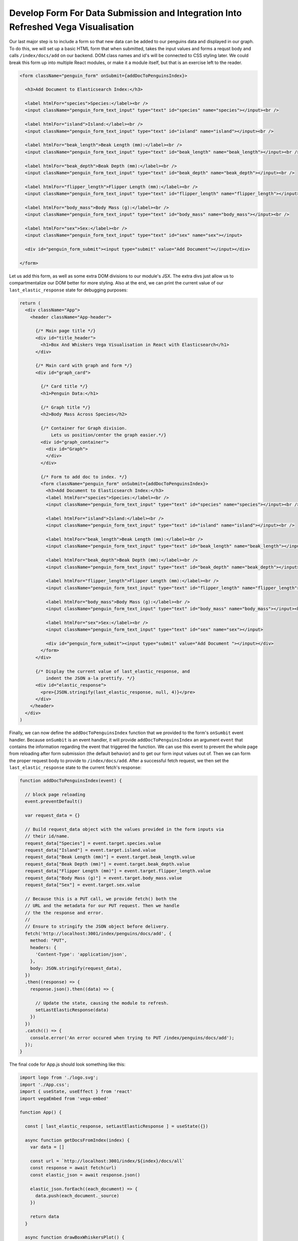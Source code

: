 
Develop Form For Data Submission and Integration Into Refreshed Vega Visualisation
~~~~~~~~~~~~~~~~~~~~~~~~~~~~~~~~~~~~~~~~~~~~~~~~~~~~~~~~~~~~~~~~~~~~~~~~~~~~~~~~~~

Our last major step is to include a form so that new data can be added to our
penguins data and displayed in our graph. To do this, we will set up a basic HTML 
form that when submitted, takes the input values and forms a requst body and calls
``/index/docs/add`` on our backend. DOM class names and id's will be connected to 
CSS styling later. We could break this form up into multiple React modules, or make
it a module itself, but that is an exercise left to the reader.

.. code:: JSX

   <form className="penguin_form" onSubmit={addDocToPenguinsIndex}>

     <h3>Add Document to Elasticsearch Index:</h3>

     <label htmlFor="species">Species:</label><br />
     <input className="penguin_form_text_input" type="text" id="species" name="species"></input><br />

     <label htmlFor="island">Island:</label><br />
     <input className="penguin_form_text_input" type="text" id="island" name="island"></input><br />

     <label htmlFor="beak_length">Beak Length (mm):</label><br />
     <input className="penguin_form_text_input" type="text" id="beak_length" name="beak_length"></input><br />

     <label htmlFor="beak_depth">Beak Depth (mm):</label><br />
     <input className="penguin_form_text_input" type="text" id="beak_depth" name="beak_depth"></input><br />

     <label htmlFor="flipper_length">Flipper Length (mm):</label><br />
     <input className="penguin_form_text_input" type="text" id="flipper_length" name="flipper_length"></input><br />

     <label htmlFor="body_mass">Body Mass (g):</label><br />
     <input className="penguin_form_text_input" type="text" id="body_mass" name="body_mass"></input><br />

     <label htmlFor="sex">Sex:</label><br />
     <input className="penguin_form_text_input" type="text" id="sex" name="sex"></input>

     <div id="penguin_form_submit"><input type="submit" value="Add Document"></input></div>
    
   </form>

Let us add this form, as well as some extra DOM divisions to our module's JSX. The 
extra divs just allow us to compartmentalize our DOM better for more styling. Also at
the end, we can print the current value of our ``last_elastic_response`` state for
debugging purposes:

.. code:: JSX

   return (
     <div className="App">
       <header className="App-header">

         {/* Main page title */}
         <div id="title_header">
           <h1>Box And Whiskers Vega Visualisation in React with Elasticsearch</h1>
         </div>

         {/* Main card with graph and form */}
         <div id="graph_card">

           {/* Card title */}
           <h1>Penguin Data:</h1>

           {/* Graph title */}
           <h2>Body Mass Across Species</h2>

           {/* Container for Graph division.
               Lets us position/center the graph easier.*/}
           <div id="graph_container">
             <div id="Graph">
             </div>
           </div>

           {/* Form to add doc to index. */}
           <form className="penguin_form" onSubmit={addDocToPenguinsIndex}>
             <h3>Add Document to Elasticsearch Index:</h3>
             <label htmlFor="species">Species:</label><br />
             <input className="penguin_form_text_input" type="text" id="species" name="species"></input><br />

             <label htmlFor="island">Island:</label><br />
             <input className="penguin_form_text_input" type="text" id="island" name="island"></input><br />

             <label htmlFor="beak_length">Beak Length (mm):</label><br />
             <input className="penguin_form_text_input" type="text" id="beak_length" name="beak_length"></input><br />

             <label htmlFor="beak_depth">Beak Depth (mm):</label><br />
             <input className="penguin_form_text_input" type="text" id="beak_depth" name="beak_depth"></input><br />

             <label htmlFor="flipper_length">Flipper Length (mm):</label><br />
             <input className="penguin_form_text_input" type="text" id="flipper_length" name="flipper_length"></input><br />

             <label htmlFor="body_mass">Body Mass (g):</label><br />
             <input className="penguin_form_text_input" type="text" id="body_mass" name="body_mass"></input><br />

             <label htmlFor="sex">Sex:</label><br />
             <input className="penguin_form_text_input" type="text" id="sex" name="sex"></input>

             <div id="penguin_form_submit"><input type="submit" value="Add Document "></input></div>
           </form>
         </div>

         {/* Display the current value of last_elastic_response, and
             indent the JSON a-la prettify. */}
         <div id="elastic_response">
           <pre>{JSON.stringify(last_elastic_response, null, 4)}</pre>
         </div>
       </header>
     </div>
   )

Finally, we can now define the ``addDocToPenguinsIndex`` function that we provided to the
form's ``onSumbit`` event handler. Because ``onSumbit`` is an event handler, it will provide
``addDocToPenguinsIndex`` an argument ``event`` that contains the information regarding
the event that triggered the function. We can use this event to prevent the whole page
from reloading after form submission (the default behavior) and to get our form input
values out of. Then we can form the proper request body to provide to ``/index/docs/add``.
After a successful fetch request, we then set the ``last_elastic_response`` state to the
current fetch's response:

.. code:: JSX

   function addDocToPenguinsIndex(event) {

     // block page reloading
     event.preventDefault()

     var request_data = {}

     // Build request_data object with the values provided in the form inputs via
     // their id/name.
     request_data["Species"] = event.target.species.value
     request_data["Island"] = event.target.island.value
     request_data["Beak Length (mm)"] = event.target.beak_length.value
     request_data["Beak Depth (mm)"] = event.target.beak_depth.value
     request_data["Flipper Length (mm)"] = event.target.flipper_length.value
     request_data["Body Mass (g)"] = event.target.body_mass.value
     request_data["Sex"] = event.target.sex.value

     // Because this is a PUT call, we provide fetch() both the
     // URL and the metadata for our PUT request. Then we handle
     // the the response and error.
     //
     // Ensure to stringify the JSON object before delivery.
     fetch('http://localhost:3001/index/penguins/docs/add', {
       method: "PUT",
       headers: {
         'Content-Type': 'application/json',
       },
       body: JSON.stringify(request_data),
     })
     .then((response) => {
       response.json().then((data) => {

         // Update the state, causing the module to refresh.
         setLastElasticResponse(data)
       })
     })
     .catch(() => {
       console.error('An error occured when trying to PUT /index/penguins/docs/add');
     });
   }

The final code for App.js should look something like this:

.. code:: JSX

   import logo from './logo.svg';
   import './App.css';
   import { useState, useEffect } from 'react'
   import vegaEmbed from 'vega-embed'

   function App() {

     const [ last_elastic_response, setLastElasticResponse ] = useState({})
 
     async function getDocsFromIndex(index) {
       var data = []

       const url = `http://localhost:3001/index/${index}/docs/all`
       const response = await fetch(url)
       const elastic_json = await response.json()

       elastic_json.forEach((each_document) => {
         data.push(each_document._source)
       })

       return data
     }

     async function drawBoxWhiskersPlot() {
       const plot_index = 'penguins'

       getDocsFromIndex(plot_index).then((box_plot_data) => {

         const box_whiskers_spec = {
           data: {
             values: box_plot_data
           },
           mark: {
             type: "boxplot",
             extent: "min-max"
           },
           encoding: {
             y: { "field": "Species", "type": "nominal" },
             x: {
               field: "Body Mass (g)",
               type: "quantitative",
               scale: { "zero": false }
             }
           }
         }
        
         vegaEmbed('#Graph', box_whiskers_spec);
       }).catch(() => {
         console.log(`An error occured when trying to fetch /index/${plot_index}/docs/all`)
       })
     }

     useEffect(() => {
       drawBoxWhiskersPlot()
     }, []);

     useEffect(() => {
       drawBoxWhiskersPlot()
     }, [last_elastic_response])

     function addDocToPenguinsIndex(event) {

       event.preventDefault()
       var request_data = {}

       request_data["Species"] = event.target.species.value
       request_data["Island"] = event.target.island.value
       request_data["Beak Length (mm)"] = event.target.beak_length.value
       request_data["Beak Depth (mm)"] = event.target.beak_depth.value
       request_data["Flipper Length (mm)"] = event.target.flipper_length.value
       request_data["Body Mass (g)"] = event.target.body_mass.value
       request_data["Sex"] = event.target.sex.value

       fetch('http://localhost:3001/index/penguins/docs/add', {
         method: "PUT",
         headers: {
           'Content-Type': 'application/json',
         },
         body: JSON.stringify(request_data),
       })
       .then((response) => {
         response.json().then((data) => {
           setLastElasticResponse(data)
         })
       })
       .catch(() => {
         console.error('An error occured when trying to PUT /index/penguins/docs/add');
       });
     }

     return (
       <div className="App">
         <header className="App-header">
           <div id="title_header">
             <h1>Box And Whiskers Vega Visualisation in React with Elasticsearch</h1>
           </div>
           <div id="graph_card">
             <h1>Penguin Data:</h1>
             <h2>Body Mass Across Species</h2>
             <div id="graph_container">
               <div id="Graph">
               </div>
             </div>
             <form className="penguin_form" onSubmit={addDocToPenguinsIndex}>
               <h3>Add Document to Elasticsearch Index:</h3>
               <label htmlFor="species">Species:</label><br />
               <input className="penguin_form_text_input" type="text" id="species" name="species"></input><br />

               <label htmlFor="island">Island:</label><br />
               <input className="penguin_form_text_input" type="text" id="island" name="island"></input><br />

               <label htmlFor="beak_length">Beak Length (mm):</label><br />
               <input className="penguin_form_text_input" type="text" id="beak_length" name="beak_length"></input><br />

               <label htmlFor="beak_depth">Beak Depth (mm):</label><br />
               <input className="penguin_form_text_input" type="text" id="beak_depth" name="beak_depth"></input><br />

               <label htmlFor="flipper_length">Flipper Length (mm):</label><br />
               <input className="penguin_form_text_input" type="text" id="flipper_length" name="flipper_length"></input><br />

               <label htmlFor="body_mass">Body Mass (g):</label><br />
               <input className="penguin_form_text_input" type="text" id="body_mass" name="body_mass"></input><br />

               <label htmlFor="sex">Sex:</label><br />
               <input className="penguin_form_text_input" type="text" id="sex" name="sex"></input>

               <div id="penguin_form_submit"><input type="submit" value="Add Document "></input></div>
             </form>
           </div>

           <div id="elastic_response">
             <pre>{JSON.stringify(last_elastic_response, null, 4)}</pre>
           </div>
         </header>
       </div>
     );
   }

   export default App;

Et Voila! Now, when running Elasticsearch, your backend, and then your frontend, you
should see your box and whiskers plot connected with Elasticsearch!
